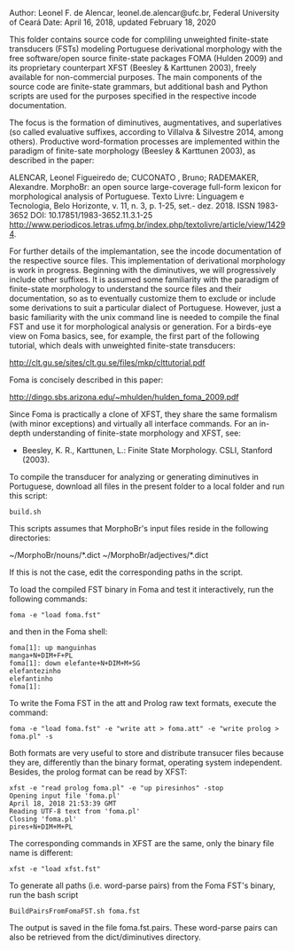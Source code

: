 
Author: Leonel F. de Alencar, leonel.de.alencar@ufc.br, Federal University of Ceará
Date: April 16, 2018, updated February 18, 2020

This folder contains source code for compliling unweighted finite-state
transducers (FSTs) modeling Portuguese derivational morphology with
the free software/open source finite-state packages FOMA (Hulden 2009)
and its proprietary counterpart XFST (Beesley & Karttunen 2003),
freely available for non-commercial purposes. The main components of
the source code are finite-state grammars, but additional bash and
Python scripts are used for the purposes specified in
the respective incode documentation.

The focus is the formation of diminutives, augmentatives, and
superlatives (so called evaluative suffixes, according to Villalva &
Silvestre 2014, among others). Productive word-formation processes are implemented
within the paradigm of finite-sate morphology (Beesley & Karttunen 2003), as described in the paper: 


ALENCAR, Leonel Figueiredo de;  CUCONATO , Bruno; RADEMAKER, Alexandre. MorphoBr: an open source large-coverage full-form lexicon for morphological analysis of Portuguese. Texto Livre: Linguagem e Tecnologia, Belo Horizonte, v. 11, n. 3, p. 1-25, set.- dez. 2018. 
ISSN 1983-3652 
DOI: 10.17851/1983-3652.11.3.1-25
http://www.periodicos.letras.ufmg.br/index.php/textolivre/article/view/14294. 

For further details of the implemantation, see the incode
documentation of the respective source files. 
This implementation of derivational morphology is work in
progress. Beginning with the diminutives, we will progressively
include other suffixes. It is assumed some familiarity with the
paradigm of finite-state morphology to understand the source files and
their documentation, so as to eventually customize them to exclude or
include some derivations to suit a particular dialect of
Portuguese. However, just a basic familiarity with the unix command
line is needed to compile the final FST and use it for morphological
analysis or generation.  For a birds-eye view on Foma basics, see, for
example, the first part of the following tutorial, which deals with
unweighted finite-state transducers:

http://clt.gu.se/sites/clt.gu.se/files/mkp/clttutorial.pdf

Foma is concisely described in this paper:

http://dingo.sbs.arizona.edu/~mhulden/hulden_foma_2009.pdf

Since Foma is practically a clone of XFST, they share the same
formalism (with minor exceptions) and virtually all interface
commands. For an in-depth understanding of finite-state morphology and
XFST, see:

- Beesley, K. R., Karttunen, L.: Finite State Morphology. CSLI,
  Stanford (2003).

To compile the transducer for analyzing or generating diminutives in
Portuguese, download all files in the present folder to a local folder and run this script:

#+BEGIN_EXAMPLE
build.sh
#+END_EXAMPLE

This scripts assumes that MorphoBr's input files reside in the following directories:

~/MorphoBr/nouns/*.dict ~/MorphoBr/adjectives/*.dict

If this is not the case, edit the corresponding paths in the script.

To load the compiled FST binary in Foma and test it interactively, run
the following commands:


#+BEGIN_EXAMPLE
foma -e "load foma.fst" 
#+END_EXAMPLE

and then in the Foma shell:

#+BEGIN_EXAMPLE
foma[1]: up manguinhas
manga+N+DIM+F+PL
foma[1]: down elefante+N+DIM+M+SG
elefantezinho
elefantinho
foma[1]: 
#+END_EXAMPLE

To write the Foma FST in the att and Prolog raw text formats, execute
the command:

#+BEGIN_EXAMPLE
foma -e "load foma.fst" -e "write att > foma.att" -e "write prolog > foma.pl" -s
#+END_EXAMPLE

Both formats are very useful to store and distribute transucer files
because they are, differently than the binary format, operating system
independent. Besides, the prolog format can be read by XFST:

#+BEGIN_EXAMPLE
xfst -e "read prolog foma.pl" -e "up piresinhos" -stop
Opening input file 'foma.pl'
April 18, 2018 21:53:39 GMT
Reading UTF-8 text from 'foma.pl' 
Closing 'foma.pl'
pires+N+DIM+M+PL
#+END_EXAMPLE

The corresponding commands in XFST are the same, only the binary file
name is different:

#+BEGIN_EXAMPLE
xfst -e "load xfst.fst"
#+END_EXAMPLE

To generate all paths (i.e. word-parse pairs) from the Foma FST's
binary, run the bash script

#+BEGIN_EXAMPLE
BuildPairsFromFomaFST.sh foma.fst 
#+END_EXAMPLE

The output is saved in the file foma.fst.pairs. These word-parse pairs
can also be retrieved from the dict/diminutives directory.

